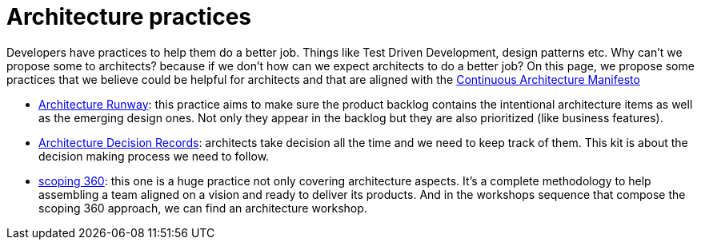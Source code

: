 = Architecture practices

Developers have practices to help them do a better job. Things like Test Driven Development, design patterns etc. Why can't we propose some to architects? because if we don't how can we expect architects to do a better job? On this page, we propose some practices that we believe could be helpful for architects and that are aligned with the xref:../manifest/manifesto.adoc[Continuous Architecture Manifesto]

* xref:architecture-runway.adoc[Architecture Runway]: this practice aims to make sure the product backlog contains the intentional architecture items as well as the emerging design ones. Not only they appear in the backlog but they are also prioritized (like business features).
* xref:architecture-decision-records.adoc[Architecture Decision Records]: architects take decision all the time and we need to keep track of them. This kit is about the decision making process we need to follow.
* xref:scoping360.adoc[scoping 360]: this one is a huge practice not only covering architecture aspects. It's a complete methodology to help assembling a team aligned on a vision and ready to deliver its products. And in the workshops sequence that compose the scoping 360 approach, we can find an architecture workshop.
